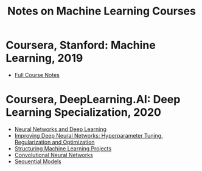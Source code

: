 #+title: Notes on Machine Learning Courses
#+OPTIONS: toc:nil

* Coursera, Stanford: Machine Learning, 2019
- [[./ml.html][Full Course Notes]]
* Coursera, DeepLearning.AI: Deep Learning Specialization, 2020
- [[./course1nndl.html][Neural Networks and Deep Learning]]
- [[./course2reg.html][Improving Deep Neural Networks: Hyperparameter Tuning, Regularization and Optimization]]
- [[./course3struct.html][Structuring Machine Learning Projects]]
- [[./course4conv.html][Convolutional Neural Networks]]
- [[./course5seq.html][Sequential Models]]
